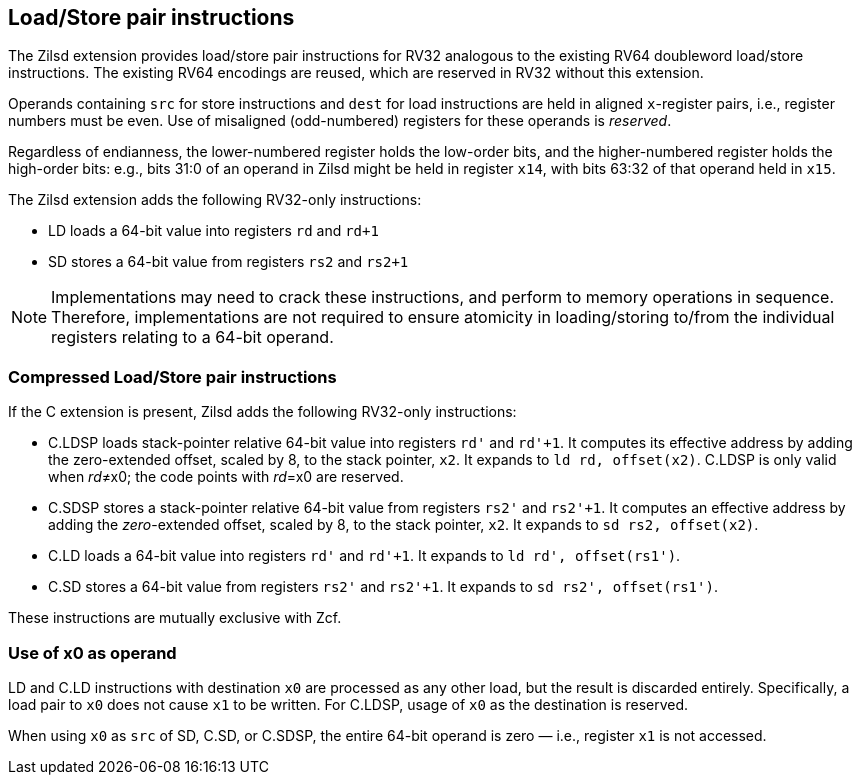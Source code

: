 [[chapter2]]
== Load/Store pair instructions

The Zilsd extension provides load/store pair instructions for RV32 analogous to the existing RV64 doubleword load/store instructions. The existing RV64 encodings are reused, which are reserved in RV32 without this extension.

Operands containing `src` for store instructions and `dest` for load instructions are held in aligned `x`-register pairs, i.e., register numbers must be even. Use of misaligned (odd-numbered) registers for these operands is _reserved_.

Regardless of endianness, the lower-numbered register holds the
low-order bits, and the higher-numbered register holds the high-order
bits: e.g., bits 31:0 of an operand in Zilsd might be held in register `x14`, with bits 63:32 of that operand held in `x15`.

The Zilsd extension adds the following RV32-only instructions:

  - LD loads a 64-bit value into registers `rd` and `rd+1`
  - SD stores a 64-bit value from registers `rs2` and `rs2+1`

[NOTE]
====
Implementations may need to crack these instructions, and perform to memory operations in sequence. Therefore, implementations are not required to ensure atomicity in loading/storing to/from the individual registers relating to a 64-bit operand.
====

=== Compressed Load/Store pair instructions

If the C extension is present, Zilsd adds the following RV32-only instructions:

  - C.LDSP loads stack-pointer relative 64-bit value into registers `rd'` and `rd'+1`. It computes its effective address by adding the zero-extended offset, scaled by 8, to the stack pointer, `x2`. It expands to `ld rd, offset(x2)`. C.LDSP is only valid when _rd_&#x2260;x0; the code points with _rd_=x0 are reserved.
  - C.SDSP stores a stack-pointer relative 64-bit value from registers `rs2'` and `rs2'+1`. It computes an effective address by adding the _zero_-extended offset, scaled by 8, to the stack pointer, `x2`. It expands to `sd rs2, offset(x2)`.
  - C.LD loads a 64-bit value into registers `rd'` and `rd'+1`. It expands to
  `ld rd', offset(rs1')`.
  - C.SD stores a 64-bit value from registers `rs2'` and `rs2'+1`. It expands to
  `sd rs2', offset(rs1')`.

These instructions are mutually exclusive with Zcf.

=== Use of x0 as operand

LD and C.LD instructions with destination `x0` are processed as any other load, but the result is discarded entirely. Specifically, a load pair to `x0` does not cause `x1` to be written. For C.LDSP, usage of `x0` as the destination is reserved.

When using `x0` as `src` of SD, C.SD, or C.SDSP, the entire 64-bit operand is zero — i.e., register `x1` is not accessed.